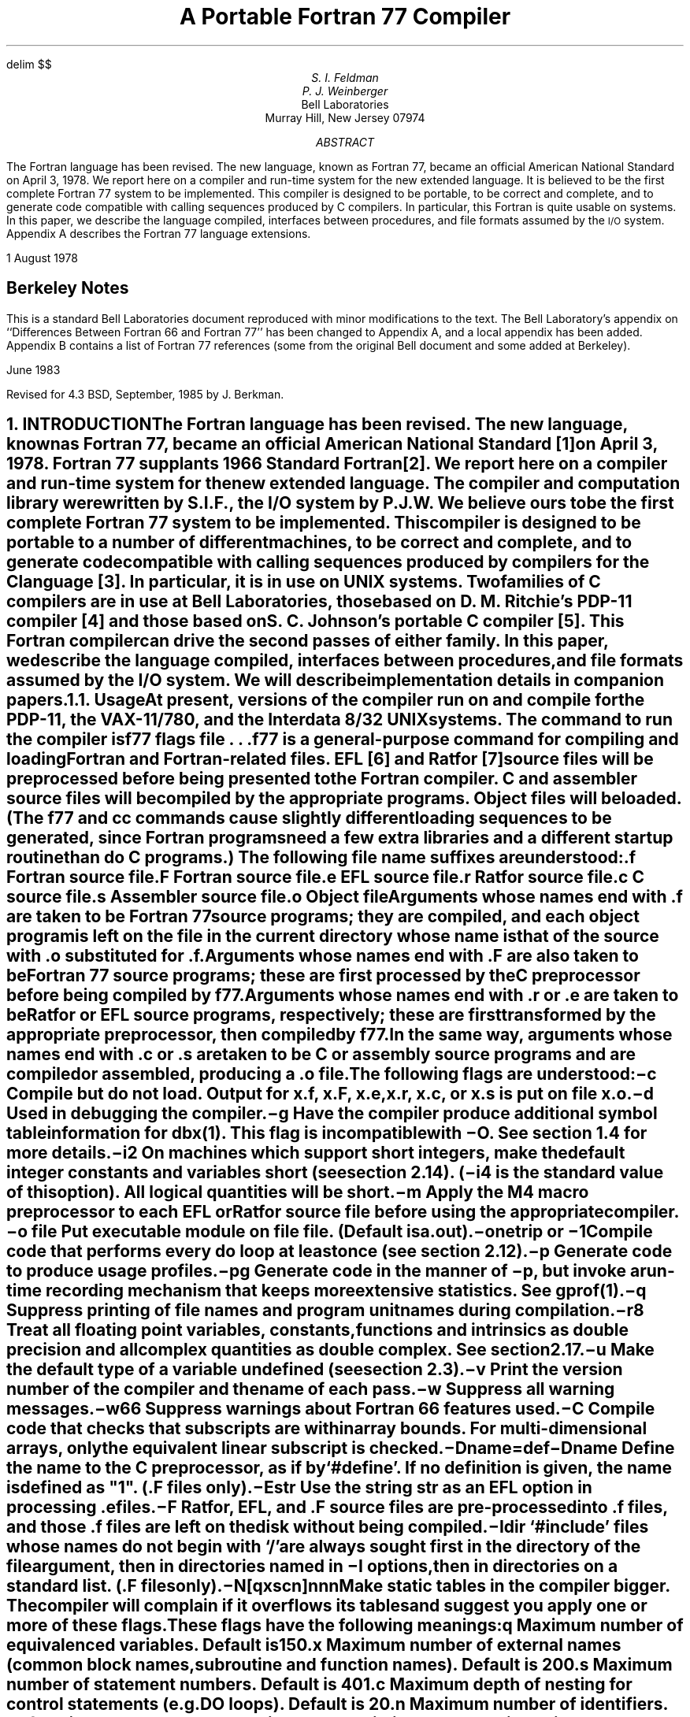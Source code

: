 .\" Copyright (c) 1980 Regents of the University of California.
.\" All rights reserved.  The Berkeley software License Agreement
.\" specifies the terms and conditions for redistribution.
.\"
.\"	@(#)f77.ms	5.3 (Berkeley) 4/15/86
.\"
.EH 'PS1:2-%''A Portable Fortran 77 Compiler'
.OH 'A Portable Fortran 77 Compiler''PS1:2-%'
.hw name-list
.de XX
.ne 3
.sp .3
.ti -0.8i
.ta 0.8i
\\$1	\c
..
.\"
.\"	Nh macro - same as NH but also saves heading for table of contents
.\"	Nh usage: Nh level string, e.g.:  .Nh 2 "Short Integers"
.de Nh
.NH \\$1
\\$2
.XS
.if '2'\\$1' .ti .25i
.if '3'\\$1' .ti .5i
\\*(SN \\$2
.XE
.IP
..
.EQ
delim $$
.EN
.ND ""
.\".RP
.TL
A Portable Fortran 77 Compiler
.AU
S. I. Feldman
.AU
P. J. Weinberger
.AI
Bell Laboratories
Murray Hill, New Jersey 07974
.AB
.LP
The Fortran language has been revised.
The new language, known as\p
Fortran 77,
became an official American National Standard on April 3, 1978.
We report here on a compiler and run-time system for the new extended language.
It is believed to be the first complete Fortran 77 system to be implemented.
This compiler is designed to be portable,
to be correct and complete,
and to generate code compatible with calling sequences produced by C compilers.
In particular, this Fortran is quite usable on
.UX
systems.
In this paper, we describe the language compiled,
interfaces between procedures,
and file formats assumed by the \s-1I/O\s0 system.
Appendix A describes the Fortran 77 language extensions.
.LP
1 August 1978
.SH
Berkeley Notes
.LP
This is a standard Bell Laboratories
document reproduced with minor modifications
to the text.
The Bell Laboratory's appendix
on ``Differences Between Fortran 66 and Fortran 77''
has been changed to Appendix A,
and a local appendix has been added.
Appendix B contains
a list of Fortran 77 references
(some from the original Bell document
and some added at Berkeley).
.LP
June 1983
.LP
Revised for 4.3 BSD, September, 1985 by J. Berkman.
.AE
.CS 9 10 19 0 0 8
.NH 0
INTRODUCTION
.XS
\*(SN Introduction
.XE
.LP
The Fortran language has been revised.
The new language, known as Fortran 77,
became an official American National Standard [1] on April 3, 1978.
Fortran 77 supplants 1966 Standard Fortran [2].
We report here on a compiler and run-time system for the new extended language.
The compiler and computation library were written by S.I.F., the \s-1I/O\s0 system by P.J.W.
We believe ours to be the first complete Fortran 77 system to be implemented.
This compiler is designed to be portable to a number of different machines,
to be correct and complete,
and to generate code compatible with calling sequences produced
by compilers for the C language [3].
In particular,
it is in use on
\s-1UNIX\s0
systems.
Two families of C compilers are in use at Bell Laboratories,
those based on D. M. Ritchie's \s-1PDP-11\s0 compiler [4]
and those based on S. C. Johnson's portable C compiler [5].
This Fortran compiler can drive the second passes of either family.
In this paper, we describe the language compiled,
interfaces between procedures,
and file formats assumed by the \s-1I/O\s0 system.
We will describe implementation details in companion papers.
.Nh 2 Usage
At present, versions of the compiler run on and compile
for the \s-1PDP-11\s0,
the \s-1VAX-11/780\s0,
and the Interdata 8/32
\s-1UNIX\s0
systems.
The command to run the compiler is
.DS
f\|77  \fIflags  file . . .\fR
.DE
.B f\|77
is a general-purpose command for compiling and loading Fortran and Fortran-related files.
\s-1EFL\s0 [6] and Ratfor [7] source files will be preprocessed before being presented to the Fortran compiler.
C and assembler source files will be compiled by the appropriate programs.
Object files will be loaded.
(The
.B f\|77
and
.B cc
commands cause slightly different loading sequences to be generated,
since Fortran programs need a few extra libraries and a different startup routine
than do C programs.)
The following file name suffixes are understood:
.DS 
 \f3.f\f1	Fortran source file
 \f3.F\f1	Fortran source file
 \f3.e\f1	\s-1EFL\s0 source file
 \f3.r\f1	Ratfor source file
 \f3.c\f1	C source file
 \f3.s\f1	Assembler source file
 \f3.o\f1	Object file
.DE
.IP
Arguments whose names end with \f3.f\f1 are taken to be
Fortran 77 source programs;
they are compiled, and
each object program is left on the file in the current directory
whose name is that of the source with \f3.o\f1 substituted
for \f3.f\f1.
.IP
Arguments whose names end with \f3.F\f1
are also taken to be Fortran 77 source programs; these are first
processed by the C preprocessor before being compiled by \fBf77\fP.
.IP
Arguments whose names end with \f3.r\f1 or \f3.e\f1
are taken to be Ratfor or \s-1EFL\s0
source programs, respectively; these are first transformed by the
appropriate preprocessor, then compiled by \fBf77\fP.
.IP
In the same way,
arguments whose names end 
with \f3.c\f1 or \f3.s\f1
are taken to be C or assembly source programs
and are compiled or assembled, producing a \f3.o\f1 file.
.IP
The following flags are understood:
.in +0.8i
.XX \(mi\f3c\f1
Compile but do not load.
Output for
.B x.f ,
.B x.F ,
.B x.e ,
.B x.r ,
.B x.c ,
or
.B x.s
is put on file
.B x.o .
.XX \(mi\f3d\f1
Used in debugging the compiler.
.XX \(mi\f3g\f1
Have the compiler produce additional
symbol table information for \fIdbx(1)\fR.
This flag is incompatible with \(mi\f3O\f1.
See section 1.4 for more details.
.XX \(mi\f3i2\f1
On machines which support short integers,
make the default integer constants and variables short
(see section 2.14).
(\fB\(mii4\fR is the standard value of this option).  
All logical quantities will be short.
.XX \(mi\f3m\f1
Apply the M4 macro preprocessor
to each \s-1EFL\s0 or Ratfor source file
before using the appropriate compiler.
.XX "\(mi\f3o\f1 \fIfile\fR"
Put executable module on file
.I file .
(Default is \fBa.out\fR).
.ne 6
.XX \(mi\f3onetrip\f1\ or\ \(mi\f31\f1
.br
Compile code that performs every
.B do
loop at least once
(see section 2.12).
.XX \(mi\f3p\f1
Generate code to produce usage profiles.
.XX \(mi\f3pg\f1
Generate code in the manner of \fB\(mip\fR, but invoke a run-time
recording mechanism that keeps more extensive statistics.
See
.I gprof (1).
.XX \(mi\f3q\f1
Suppress printing of file names and program unit names during compilation.
.XX \(mi\f3r8\f1
Treat all floating point variables,
constants, functions and intrinsics
as double precision and all complex
quantities as double complex.  See section 2.17.
.XX \(mi\f3u\f1
Make the default type of a variable
.B undefined
(see section 2.3).
.XX \(mi\f3v\f1
Print the version number of the compiler and the name of each pass.
.XX \(mi\f3w\f1
Suppress all warning messages.
.XX \(mi\f3w66\f1
Suppress warnings about Fortran 66 features used.
.XX \(mi\f3C\f1
Compile code that checks that subscripts are within array bounds.
For multi-dimensional arrays, only the equivalent linear subscript is
checked.
.XX \(mi\fBD\fP\fIname=def\fR
.XX \(mi\fBD\fP\fIname\fR
Define the
.I name
to the C preprocessor, as if by `#define'. If no definition is given, the name
is defined as "1". (\fB.F\fR files only).
.XX \(mi\f3E\f1\fIstr\fR
Use the string \fIstr\fR as an
\s-1EFL\s0 option in processing \f3.e\f1 files.
.XX \(mi\f3F\f1
Ratfor, \s-1EFL\s0, and \f3.F\f1 source files
are pre-processed into \f3.f\f1 files,
and those \f3.f\f1 files are left on the disk without being compiled.
.XX \(mi\fBI\fP\fIdir\fR
`#include' files whose names do not begin with `/' are always sought
first in the directory of the \fIfile\fR
argument, then in directories named in \fB\(miI\fR
options, then in directories on a standard list. (\fB.F\fR files only).
.XX \(mi\f3N\f1[\fBqxscn\fR]\fInnn\f1
.br
Make static tables in the compiler bigger. The compiler will complain
if it overflows its tables and suggest you apply one or more of these
flags. These flags have the following meanings:
.RS
.IP \fBq\fP
Maximum number of equivalenced variables. Default is 150.
.IP \fBx\fP
Maximum number of external names (common block names, subroutine and
function names). Default is 200.
.IP \fBs\fP
Maximum number of statement numbers. Default is 401.
.IP \fBc\fP
Maximum depth of nesting for control statements (e.g. DO loops). Default is
20.
.IP \fBn\fP
Maximum number of identifiers. Default is 1009.
.RE
.XX \(mi\f3O\f1
Invoke the object code optimizer.
Incompatible with \(mi\f3g\f1.
.XX \(mi\f3R\f1\fIstr\fR
Use the string \fIstr\fR as a Ratfor option
in processing \f3.r\f1 files.
.XX \(mi\f3U\f1
Do not convert upper case letters to lower case.
The default is to convert Fortran programs to lower case
except within character string constants.
.XX \(mi\f3S\f1
Generate assembler output for each source file, but do not assemble it.
Assembler output for a source file
.B x.f ,
.B x.F ,
.B x.e ,
.B x.r ,
or
.B x.c
is put on file
.B x.s .
.in -0.8i
.IP
Other flags,
all library names (arguments beginning \fB\(mil\fR),
and any names not ending with one of the understood suffixes are passed
to the loader.
.Nh 2 Documentation\ Conventions
In running text, we write Fortran keywords and other literal strings in boldface lower case.
Examples will be presented in lightface lower case.
Names representing a class of values will be printed in italics.
.Nh 2 Implementation\ Strategy
The compiler and library are written entirely in C.
The compiler  generates C compiler intermediate code.
Since there are C compilers running on a variety of machines,
relatively small changes will make this Fortran compiler generate code for any of them.
Furthermore, this approach guarantees that the resulting programs are compatible with C usage.
The runtime computational library is complete.
The runtime \s-1I/O\s0 library makes use of D. M. Ritchie's Standard C \s-1I/O\s0 package [8]
for transferring data.
With the few exceptions described below, only documented calls are used,
so it should be relatively easy to modify to run on other operating
systems.
.Nh 2 Debugging\ Aids
A memory image is sometimes
written to a file \fBcore\fP in the current directory
upon abnormal termination for errors caught by the \fBf77\fP libraries,
user calls to \fBabort\fP, and certain signals (see \fBsigvec\fP\|(2)
in the \fI\s-1UNIX\s0 Programmer's Manual\fP).
\fBCore\fP is normally created only if
the \fB\(mig\fP flag was specified to \fBf77\fP during loading.\(dg
.FS
\(dgSpecify \fB\(mig\fP when loading with \fBcc\fP or \fBf77\fP;
specify \fB\(milg\fP as a library
when using \fBld\fP directly.
.FE
The source-level debugger
.I dbx (1)
may be used with the executable and the
.B core
file to examine the image and
determine what went wrong.
.IP
In the event that it is necessary to override this default behavior,
the user may set the environment variable \fBf77_dump_flag\fP.
If \fBf77_dump_flag\fP is set to a value beginning
with \fBn\fP, a \fBcore\fP file is not produced regardless of whether
\fB\(mig\fP was specified at compile time,
and if the value begins with \fBy\fP,
dumps are produced even if \fB\(mig\fP was not specified.
.NH 1
LANGUAGE EXTENSIONS
.XS
\*(SN Language Extensions
.XE
.LP
Fortran 77 includes almost all of Fortran 66 as a subset.
We describe the differences briefly in Appendix A.
The most important additions are a character string data type,
file-oriented input/output statements, and random access \s-1I/O\s0.
Also, the language has been cleaned up considerably.
.LP
In addition to implementing the language specified in the new Standard,
our compiler implements a few extensions described in this section.
Most are useful additions to the language.
The remainder are extensions
to make it easier to communicate with C procedures
or to permit compilation of
old (1966 Standard) programs.
.Nh 2 Double\ Complex\ Data\ Type
The new type
.B "double complex"
is defined.
Each datum is represented by a pair of double precision real values.
The statements
.DS
z1 = ( 0.1d0, 0.2d0 )
z2 = dcmplx( dx, dy )
.DE
assign double complex values to \fBz1\fP and \fBz2\fP.
The double precision values which constitute the double complex
value may be isolated by using \fBdreal\fP or \fBdble\fP for the
real part and \fBimag\fP or \fBdimag\fP for the
imaginary part.
To compute the double complex conjugate of a double complex value,
use \fBconjg\fP or \fBdconjg\fP.
The other \fBdouble complex\fP intrinsic functions may be
accessed using their generic names or specific names.
The generic names are: \fBabs\fP, \fBsqrt\fP, \fBexp\fP,
\fBlog\fP, \fBsin\fP, and \fBcos\fP.
The specific names are the same as the generic names preceded by
either \fBcd\fP or \fBz\fP, e.g. you may code \fBsqrt\fP,
\fBzsqrt\fP or \fBcdsqrt\fP to compute the square root of a double
complex value.
.Nh 2 Internal\ Files
The Fortran 77 standard introduces ``internal files'' (memory arrays), but
restricts their use to formatted sequential \s-1I/O\s0 statements.
Our \s-1I/O\s0 system also permits internal files to be used
in formatted direct reads and writes and list directed sequential read and
writes.
.Nh 2 Implicit\ Undefined\ Statement
Fortran 66 has a fixed rule that the type of a variable that does not appear in a type statement
is
.B integer
if its first letter is
\fBi, j, k, l, m\fR or \fBn\fR,
and
.B real
otherwise.
Fortran 77 has an
.B implicit
statement for overriding this rule.
As an aid to good programming practice, we permit an additional type,
.B undefined.
The statement
.DS
implicit undefined(a-z)
.DE
turns off the automatic data typing mechanism,
and the compiler will issue a diagnostic for each variable that is used but does
not appear in a type statement.
Specifying the
.B \(miu
compiler flag is equivalent to beginning each procedure with this statement.
.Nh 2 Recursion
Procedures may call themselves,
directly or through a chain of other procedures.
Since Fortran variables are by default
.B static ,
it is often necessary to use the
.B automatic
storage extension to prevent unexpected results
from recursive functions.
.Nh 2 Automatic\ Storage
Two new keywords are recognized,
.B static
and
.B automatic.
These keywords may appear as ``types'' in type statements and in
.B implicit
statements.
Local variables are static by default;
there is only one instance of the variable.
For variables declared
.B automatic,
there is a separate instance of the variable for each
invocation of the procedure.
Automatic variables may not appear in
.B equivalence,
.B data,
or
.B save
statements.
Neither type of variable is guaranteed to retain its value between
calls to a subprogram (see the \fBsave\fP statement in Appendix A).
.Nh 2 Source\ Input\ Format
The Standard expects input to the compiler to be in 72-column format:
except in comment lines,
the first five characters are the statement number, the next is the continuation character,
and the next 66 are the body of the line.
(If there are fewer than 72 characters on a line, the compiler pads it with blanks;
characters after the seventy-second are ignored.)
.IP
In order to make it easier to type Fortran programs,
our compiler also accepts input in variable length lines.
An ampersand ``&'' in the first position of a line indicates a continuation
line; the remaining characters form the body of the line.
A tab character in one of the first six positions of a line signals the
end of the statement number and continuation part of the line;
the remaining characters form the body of the line.
A tab elsewhere on the line is treated as another kind of blank by the
compiler.
.IP
In the Standard, there are only 26 letters \(em Fortran is a one-case language.
Consistent with ordinary
\s-1UNIX\s0
system usage, our compiler expects lower case input.
By default, the compiler converts all upper case characters to lower case except those inside character constants.
However, if the
.B \(miU
compiler flag is specified, upper case letters are not transformed.
In this mode, it is possible to specify external names with upper case letters in them,
and to have distinct variables differing only in case.
If \(mi\f3U\f1 is specified, 
keywords will only be recognized in lower case.
.Nh 2 Include\ Statement
The statement
.DS
include \(fmstuff\|\(fm
.DE
is replaced by the contents of the file
.B stuff ;
.B include
statements may be nested to a reasonable depth, currently ten.
.Nh 2 Binary\ Initialization\ Constants
A variable may be initialized in a
.B data
statement
by a binary constant, denoted by a letter followed by a quoted string.
If the letter is \fBb\fR, the string is binary, and only zeroes and ones are permitted.
If the letter is \fBo\fR, the string is octal, with digits \fB0\(mi7\fR.
If the letter is \fBz\fR or \fBx\fR, the string is hexadecimal, with digits \fB0\(mi9\fR, \fBa\(mif\fR.
Thus, the statements
.DS
integer a(3)
data a / b\(fm1010\|\(fm, o\(fm12\|\(fm, z\(fma\|\(fm /
.DE
initialize all three elements of
.B a
to ten.
.Nh 2 Character\ Strings
For compatibility with C usage, the following backslash escapes are recognized:
.DS
\f3\en\f1	newline
\f3\et\f1	tab
\f3\eb\f1	backspace
\f3\ef\f1	form feed
\f3\e0\f1	null
\f3\e\(fm\f1	apostrophe (does not terminate a string)
\f3\e"\f1	quotation mark (does not terminate a string)
\f3\e\e\f1	\e
\f3\e\fP\fIx\fR	\fIx\fR,  where \fIx\fR is any other character
.DE
Fortran 77 only has one quoting character, the apostrophe.
Our compiler and \s-1I/O\s0 system recognize
both the apostrophe `` \(fm '' and the double-quote `` " ''.
If a string begins with one variety of quote mark, the other may be embedded within it
without using the repeated quote or backslash escapes.
.IP
Each character string constant appearing outside a
.B data
statement is followed by a
null character to ease communication with C routines.
.Nh 2 Hollerith
Fortran 77 does not have the old Hollerith ``\fIn\fP\|\fBh\fR''
notation,
though the new Standard recommends implementing the old Hollerith feature
in order to improve compatibility with old programs.
In our compiler, Hollerith data may be used in place of character string constants,
and may also be used to initialize non-character variables in
.B data
statements.
.Nh 2 Equivalence\ Statements
As a very special and peculiar case,
Fortran 66 permits an element of a multiply-dimensioned array to be represented by
a singly-subscripted reference in
.B equivalence
statements.
Fortran 77 does not permit this usage, since
subscript lower bounds may now be different from 1.
Our compiler permits single subscripts in
.B equivalence
statements,
under the interpretation that all missing subscripts are equal to 1.
A warning message is printed for each such incomplete subscript.
.Nh 2 One-Trip\ \s-1DO\s0\ Loops
The Fortran 77 Standard requires that the range of a
.B do
loop not be performed
if the initial value is already past the limit value,
as in
.DS
do 10 i = 2, 1
.DE
The 1966 Standard stated that the effect of such a statement was undefined,
but it was common practice that the range of a
.B do
loop would be performed
at least once.
In order to accommodate old programs, though they were in violation of the 1966 Standard,
the
.B \(mionetrip
or
.B \(mi1
compiler flags causes non-standard loops to be generated.
.Nh 2 Commas\ in\ Formatted\ Input
The \s-1I/O\s0 system attempts to be more lenient than the
Standard when it seems worthwhile.
When doing a formatted read of non-character variables,
commas may be used as value separators in the input record,
overriding the field lengths given in the format statement.
Thus,
the format
.DS
(i10, f20.10, i4)
.DE
will read the record
.DS
\(mi345,.05e\(mi3,12
.DE
correctly.
.Nh 2 Short\ Integers
On machines that support halfword integers,
the compiler accepts declarations of type
.B integer\(**2.
(Ordinary integers follow the Fortran rules about occupying the same
space as a real variable; they are assumed to be of C type
.B "long int" ;
halfword integers are of C type
.B "short int" .)
An expression involving only objects of type
.B integer\(**2
is of that type.
Generic functions return short or long integers depending on the actual types of their arguments.
If a procedure is compiled using the
.B \(mii2
flag, all small integer constants will be
of type
.B integer\(**2.
If the precision of an integer-valued intrinsic function is not determined by the generic function rules,
one will be chosen that returns the prevailing length
(\fBinteger\(**2\fR when the \fB\(mii2\fR command flag is in effect).
When the
.B \(mii2
option is in effect, all quantities of type
.B logical
will be short.
Note that these short integer and logical quantities do not obey the standard rules for storage association.
.Nh 2 Additional\ Intrinsic\ Functions
This compiler supports all of the
intrinsic functions specified in the Fortran 77 Standard.
In addition, there are built-in functions
for performing bitwise logical and boolean operations on
integer and logical values
(\fBor\fR, \fBand\fR, \fBxor\fR, \fBnot\fR, \fBlshift\fP, and \fBrshift\fP),
and intrinsic functions for \fBdouble complex\fP values (see section 2.1).
The \fBf77\fP library contains many other functions, such as accessing
the \s-1UNIX\s0 command arguments (\fBgetarg\fR and \fBiargc\fR)
and environment (\fBgetenv\fR).
See \fBintro\fP(3f) and \fBbit\fP(3f) in the \fI\s-1UNIX\s0
Programmer's Manual\fP
for more information.
.Nh 2 Namelist\ \s-1I/O\s0
Namelist \s-1I/O\s0 provides an easy way to input and output information without
formats.
Although not part of the standard, namelist \s-1I/O\s0 was part of many
Fortran 66 systems and is a common extension to Fortran 77 systems.
.IP
Variables and arrays to be used in namelist \s-1I/O\s0 are declared as part of
a namelist in a \fBnamelist\fP statement, e.g.:
.DS
	character str\(**12
	logical flags(20)
	complex c(2)
	real arr1(2,3), arr2(0:3,4)
	namelist /basic/  arr1, arr2, key, str, c /flglst/ key, flags
.DE
This defines two namelists: list \fBbasic\fP consists of variables
\fBkey\fP and \fBstr\fP and arrays \fBarr1\fP, \fBarr2\fP,
and \fBc\fP; list \fBflglst\fP consists of variable \fBkey\fP and
array \fBflags\fP.
A namelist can include variables and arrays of any type, and
a variable or array may be in several different namelists.
However dummy arguments and array elements may not be in a namelist.
A namelist name may be used in external sequential \fBread\fP, \fBwrite\fP
and \fBprint\fP statements wherever a format could be used.
.IP
In a namelist \fBread\fP, column one of each data record is ignored.
The data begins with an ampersand in column 2 followed by
the namelist name and a blank.
Then there is a sequence of value assignments separated by commas
and finally an ``&end''.
A simple example of input data corresponding to namelist \fBbasic\fP is:
.DS
\ &basic key=5, str=\(fmhi there\(fm &end
.DE
.EQ
delim off
.EN
For compatibility with other systems, dollar signs
may be used instead of the ampersands:
.DS
\ $basic key=5, str=\(fmhi there\(fm $end
.DE
.IP
.EQ
delim $$
.EN
A value assignment in the data record must be one of three forms.
The simplest is a variable name followed by an equal sign
followed by a data value which is assigned to that variable,
e.g. ``key=5''.
The second form consists of an array name followed by ``=''
followed by one or more values to be assigned to the array,
e.g.:
.DS
c=(1.1,\-2.9),(\-1.8e+10,14.0e\-3)
.DE
assigns values to c(1) and c(2) in the complex array c.
.IP
As in other \fBread\fP statements, values are assigned in the order of the
array in memory, i.e. column-major order for two dimensional arrays.
Multiple copies of a value may be represented by a repetition count
followed by an asterisk followed by the value; e.g. ``3*55.4'' is the
same as ``55.4, 55.4, 55.4''.
It is an error to specify more values than the array can hold;
if less are specified, only that number of elements of the array
are changed.
The third form of a value assignment is a subscripted variable
name followed by ``='' followed by a value or values,
e.g.: ``arr2(0,4)=15.2''.
Only integer constant subscripts may be used.
The correct number of subscripts must be used and the subscripts
must be legal.
This form is the same as the form with an array name except the
array is filled starting at the named element.
.IP
In all three forms, the variable or array name must be declared
in the namelist.  The form of the data values is the same as in
list directed input except that in namelist \s-1I/O\s0,
character strings in the data must be enclosed in apostrophes or
double quotes, and
repetition counts must be followed by data values.
.IP
One use of namelist input is to read in a list of options or flags.
For example:
.DS
	logical flags(14)
	namelist /pars/ flags, iters, xlow, xhigh, xinc
	data flags/14*.false./

10	read(5,pars,end=900)
	print pars
	call calc( xlow, xhigh, xinc, flags, iters )
	go to 10
900	continue
	end
.DE
could be run with the following data (each record begins with a space):
.DS
\ &pars iters=10, xlow=0.0, xhigh=1.0, xinc=0.1 &end
\ &pars xinc=0.2,
\ \ \ flags(2)=2*.true., flags(8)=.true. &end
\ &pars xlow=2.0, xhigh=8.0 &end
.DE
The program reads parameters for the run from the first data set
and computes using them.
Then it loops and each successive set of namelist input data
specifies only those data items which need to be changed.
Note the second data set sets the $2 sup nd$, $3 sup rd$,
and $8 sup th$ elements in the array \fBflags\fP to \fB.true.\fP.
.IP
When a namelist name is used in a \fBwrite\fP or \fBprint\fP statement,
all the values in the namelist are output together with their names.
For example the \fBprint\fP in the program above prints the following:
.DS
\ &pars  flags=  f,  f,  f,  f,  f,  f,  f,  f,  f,  f,  f,  f,  f,  f, iters=
\   10, xlow=  0., xhigh=   1.00000, xinc=  0.100000
\ &end
\ &pars  flags=  f,  t,  t,  f,  f,  f,  f,  t,  f,  f,  f,  f,  f,  f, iters=
\   10, xlow=  0., xhigh=   1.00000, xinc=  0.200000
\ &end
\ &pars  flags=  f,  t,  t,  f,  f,  f,  f,  t,  f,  f,  f,  f,  f,  f, iters=
\   10, xlow=   2.00000, xhigh=   8.00000, xinc=  0.200000
\ &end
.DE
.IP
Each line begins with a space so that namelist output can be used as input to 
a namelist \fBread\fP.
The default is to use ampersands in namelist \fBprint\fP and
\fBwrite\fP.
However, dollar signs will be used if the last preceding namelist \fBread\fP
data set used dollar signs.
The character to be used is stored as the first character of the common
block \fBnamelistkey\fP.
.Nh 2 Automatic\ Precision\ Increase
The \(mi\fBr8\fP flag allows a user to run a program with increased
precision without changing any of the program source,
i.e. it allows a user to take a program coded in
single precision and compile and execute it as if it had
been coded in double precision.
The option extends the precision of all single precision real
and complex constants, variables, external functions, and intrinsic functions.
For example, the source:
.DS
	implicit complex(c)
	real last
	intrinsic sin, csin
	data last/0.3/

	x = 0.1
	y = sqrt(x)+sqrt(last)
	c1 = (0.1,0.2)
	c2 = sqrt(c1)
	x = real(i)
	y = aimag(c1)
	call fun(sin,csin)
.DE
is compiled under this flag as if it had been written as:
.DS
	implicit double precision (a-b,d-h,o-z), double complex(c)
	double precision last
	intrinsic dsin, cdsin
	data last/0.3d0/

	x = 0.1d0
	y = sqrt(x)+sqrt(last)
	c1 = (0.1d0,0.2d0)
	c2 = sqrt(c1)
	x = dreal(i)
	y = dimag(c1)
	call fun(dsin,cdsin)
.DE
When the \(mi\fBr8\f flag is invoked,
the calls using the generic name \fBsqrt\fP will refer to a different
specific function since the types of the arguments have changed.
This option extends the precision of all single precision \fBreal\fP
and \fBcomplex\fP variables and functions,
including those declared \fBreal\(**4\fP and \fBcomplex\(**8\fP.
.IP
In order to successfully use this flag to increase precision,
the entire program including
all the subroutines and functions it calls must be recompiled.
Programs which use dynamic memory allocation or
use equivalence or common statements to associate variables of different types
may have to be changed by hand.
Similar caveats apply to the sizes of records
in unformatted \s-1I/O\s0.
.Nh 2 Characters\ and\ Integers
A character constant of integer length or less
may be assigned to an integer variable.
Individual bytes are packed into
the integer in the native byte order.
The character constant is padded with blanks
to the width of the integer during the assignment.
Use of this feature is deprecated;
it is intended only as a porting aid
for extended Fortran 66 programs.
Note that the intrinsic
.B ichar
function behaves as the standard requires,
converting only single bytes to integers.
.NH 1
VIOLATIONS OF THE STANDARD
.XS
\*(SN Violations of the Standard
.XE
.LP
We know only a few ways in which our Fortran system violates the new standard:
.Nh 2 Double\ Precision\ Alignment
The Fortran Standards (both 1966 and 1977)
permit
.B common
or
.B equivalence
statements to force a double precision quantity onto an odd word boundary,
as in the following example:
.DS I
real a(4)
double precision b,c
.sp .5
equivalence (a(1),b), (a(4),c)
.DE
Some machines (e.g., Honeywell 6000, \s-1IBM 360\s0) require that double precision quantities be on double word boundaries;
other machines (e.g., \s-1IBM 370\s0), run inefficiently if this alignment rule is not observed.
It is possible to tell which equivalenced and common variables suffer from a forced odd
alignment, but every double precision argument would have to be assumed on a bad boundary.
To load such a quantity on some machines,
it would be necessary to use separate operations to move the upper and lower halves
into the halves of an aligned temporary, then to load that double precision temporary; the reverse would be
needed to store a result.
We have chosen to require that all double precision real and complex quantities
fall on even word boundaries on machines with corresponding hardware requirements,
and to issue a diagnostic if the source code demands a violation of the rule.
.Nh 2 Dummy\ Procedure\ Arguments
If any argument of a procedure is of type character,
all dummy procedure arguments of that procedure must be declared
in an
.B external
statement.
This requirement arises as a subtle corollary of the way we represent character string arguments
and of the one-pass nature of the compiler.
A warning is printed if a dummy procedure is not declared
.B external.
Code is correct if there are no
.B character
arguments.
.Nh 2 T\ and\ TL\ Formats
The implementation of the
.B t
(absolute tab)
and
.B tl
(leftward tab)
format codes
is defective.
These codes allow rereading or rewriting part of the
record which has already been processed
(section 6.3.2 in Appendix A).
The implementation uses seeks,
so if the unit is not one which allows seeks,
such as a terminal,
the program is in error.
A benefit of the implementation chosen is
that there is no upper limit on the length of
a record,
nor is it necessary to predeclare any record
lengths except where specifically required
by Fortran or the operating system.
.Nh 2 Carriage\ Control
The Standard leaves as implementation dependent which logical unit(s)
are treated as ``printer'' files.
In this implementation there is no printer file and
thus by default, no carriage control is recognized on formatted output.
This can be changed using \fBform=\|\(fmprint\|\(fm\fP in the
\fBopen\fP statement
for a unit, or by using the \fBfpr\fP(1) filter for output; see [9].
.Nh 2 Assigned\ Goto
The optional
.I list
associated with an assigned
.B goto
statement is not checked against the actual assigned value during execution.
.NH 1
INTER-PROCEDURE INTERFACE
.XS
\*(SN Inter-Procedure Interface
.XE
.LP
To be able to write C procedures that call or are called by Fortran procedures,
it is necessary to know the conventions for procedure names,
data representation,
return values,
and argument lists that the compiled code obeys.
.Nh 2 Procedure\ Names
On
\s-1UNIX\s0
systems,
the name of a common block or a Fortran procedure
has an underscore appended to it by the compiler
to distinguish it from a C procedure or external variable
with the same user-assigned name.
Fortran built-in procedure names have embedded underscores to avoid clashes
with user-assigned subroutine names.
.Nh 2 Data\ Representations
The following is a table of
corresponding Fortran and C declarations:
.KS
.TS
center;
l l
l l.
.B
Fortran	C
.R
.sp .5
integer\(**2 x	short int x;
integer x	long int x;
logical x	long int x;
real x	float x;
double precision x	double x;
complex x	struct { float r, i; } x;
double complex x	struct { double dr, di; } x;
character\(**6 x	char x[6];
.TE
.KE
(By the rules of Fortran,
.B integer,
.B logical,
and
.B real
data occupy the same amount of memory.)
.Nh 2 Arrays
The first element of a C array always has subscript zero,
while Fortran arrays begin at 1 by default.
Fortran arrays are stored in column-major order in contiguous storage,
C arrays are stored in row-major order.
Many mathematical libraries have subroutines which transpose a two dimensional
matrix, e.g. \fBf01crf\fP in the \fB\s-1NAG\s0\fP library and
\fBvtran\fP in the \fB\s-1IMSL\s0\fP library.
These may be used to transpose a two-dimensional array stored in C in row-major
order to Fortran column-major order or vice-versa.
.Nh 2 Return\ Values
A function of type
.B integer,
.B logical,
.B real,
or
.B "double precision"
declared as a C function returns the corresponding type.
A
.B complex
or
.B "double complex"
function is equivalent to a C routine
with an additional
initial argument that points to the place where the return value is to be stored.
Thus,
.DS
complex function f( . . . )
.DE
is equivalent to
.DS
f_(temp, . . .)
struct { float r, i; } \(**temp;
 . . .
.DE
A character-valued function is equivalent to a C routine with
two extra initial arguments:  a data address and a length.
Thus,
.DS
character\(**15 function g( . . . )
.DE
is equivalent to
.DS
g_(result, length, . . .)
char result[ ];
long int length;
 . . .
.DE
and could be invoked in C by
.DS
char chars[15];
 . . .
g_(chars, 15L, . . . );
.DE
Subroutines are invoked as if they were \fBinteger\fR-valued functions
whose value specifies which alternate return to use.
Alternate return arguments (statement labels) are not passed to the function,
but are used to do an indexed branch in the calling procedure.
(If the subroutine has no entry points with alternate return arguments,
the returned value is undefined.)
The statement
.DS
call nret(\(**1, \(**2, \(**3)
.DE
is treated exactly as if it were the computed
.B goto
.DS
goto (1, 2, 3),  nret( )
.DE
.Nh 2 Argument\ Lists
All Fortran arguments are passed by address.
In addition,
for every argument that is of type character or
that is a dummy procedure,
an argument giving the length of the value is passed.
(The string lengths are
.B "long int"
quantities passed by value.)
The order of arguments is then:
.DS
Extra arguments for complex and character functions
Address for each datum or function
A \fBlong int\fR for each character or procedure argument
.DE
Thus, the call in
.DS
external f
character\(**7 s
integer b(3)
 . . .
call sam(f, b(2), s)
.DE
is equivalent to that in
.DS
int f();
char s[7];
long int b[3];
 . . .
sam_(f, &b[1], s, 0L, 7L);
.DE
.Nh 2 System\ Interface
To run a Fortran program, the system invokes a small C program which
first initializes signal handling, then calls \fBf_init\fP to initialize
the Fortran \s-1I/O\s0 library, then calls your Fortran main program,
and then calls \fBf_exit\fP to close any Fortran files opened.
.IP
\fBf_init\fP initializes Fortran units 0, 5, and 6 to standard error,
standard input, and standard output respectively.
It also calls \fBsetlinebuf\fP to initiate line buffering 
of standard error.
If you are using Fortran subroutines which may do \s-1I/O\s0
and you have a C main program,
call \fBf_init\fP before calling the Fortran subroutines.
Otherwise, Fortran units 0, 5, and 6 will be connected to files
\fBfort.0\fP, \fBfort.5\fP, and \fBfort.6\fP,
and error messages from the \fBf77\fP libraries will be written
to \fBfort.0\fP instead of to standard error.
If your C program terminates by calling the C function \fBexit\fP,
all files are automatically closed.
If there are Fortran scratch files to be deleted, first call \fBf_exit\fP.
\fBF_init\fP and \fBf_exit\fP do not have any arguments.
.IP
The \fB\(mid\fP flag will show what libraries are used in loading Fortran
programs.
.NH 1
FILE FORMATS
.XS
\*(SN File Formats
.XE
.Nh 2 Structure\ of\ Fortran\ Files
Fortran requires four kinds of external files:
sequential formatted and unformatted,
and direct formatted and unformatted.
On
\s-1UNIX\s0
systems,
these are all implemented as ordinary files
which are assumed to have the proper
internal structure.
.IP
Fortran \s-1I/O\s0 is based on \f2records\f1.
When a direct file is opened in a Fortran program,
the record length of the records must be given,
and this is used by the Fortran \s-1I/O\s0 system to
make the file look as if it is made up of records
of the given length.
In the special case that the record length is given
as 1,
the files are not considered to be divided into records,
but are treated as byte-addressable byte strings;
that is,
as ordinary
\s-1UNIX\s0
file system files.
(A read or write request on such a file keeps consuming bytes until
satisfied, rather than being restricted to a single record.)
.IP
The peculiar requirements on sequential unformatted files
make it unlikely that they will ever be read or written by any means except Fortran \s-1I/O\s0 statements.
Each record is preceded and followed by
an integer containing the record's length in bytes.
.IP
The Fortran \s-1I/O\s0 system breaks sequential formatted files
into records while reading by using each newline
as a record separator.
The result of reading off the end of a record is undefined according to the Standard.
The \s-1I/O\s0 system is permissive and
treats the record as being extended by blanks.
On output,
the \s-1I/O\s0 system will write a newline at the end of each
record.
It is also possible for programs to write newlines
for themselves.
This is an error,
but the only effect will be that the single record
the user thought he wrote will be treated as
more than one record when being read or
backspaced over.
.Nh 2 Portability\ Considerations
The Fortran \s-1I/O\s0 system uses only the facilities of the
standard C \s-1I/O\s0 library,
a widely available and fairly portable package,
with the following two nonstandard features:
the \s-1I/O\s0 system needs to know whether a file
can be used for direct \s-1I/O\s0,
and whether or not it is possible to backspace.
Both of these facilities are implemented
using the
.B fseek
routine,
so there is a routine
.B canseek
which determines if
.B fseek
will have the desired effect.
Also, the
.B inquire
statement provides the user
with the ability to find out if two files are the
same,
and to get the name of an already opened file
in a form which would enable the program to reopen
it.
Therefore there are two routines which
depend on facilities of the operating system
to provide these two services.
In any case,
the \s-1I/O\s0 system
runs on the \s-1PDP-11\s0, \s-1VAX-11/780\s0, and Interdata 8/32
\s-1UNIX\s0
systems.
.Nh 2 Logical\ Units\ and\ Files
Fortran logical unit numbers may be any integer between 0 and 99.
The number of simultaneously open files is currently limited to 48.
.IP
Units 5, 6, and 0 are connected before the program begins to
standard input, standard output, and standard error respectively.
.IP
If an unit is opened explicitly by an \fBopen\fP statement with
a \fBfile=\fP keyword, then the file name is the name from
the \fBopen\fP statement.
Otherwise, the default file name corresponding to unit \fIn\fP is
\fBfort.\fP\fIn\fP.
If there is an environment variable whose name is the same as
the tail of the file name after periods are deleted,
then the contents of that environment variable
are used as the name of the file.
See [9] for details.
.IP
The default connection for all units is for sequential formatted \s-1I/O\s0.
The Standard does not specify where a file which has been explicitly
\fBopen\fRed
for sequential \s-1I/O\s0 is initially positioned.
The \s-1I/O\s0 system will position the file at the beginning.
Therefore a
.B write
will destroy any data already in the file, but a
.B read
will work reasonably.
To position a file to its end,
use a \fBread\fP loop, or the system dependent function \fBfseek\fP.
The preconnected units
0, 5, and 6 are positioned as they come
from the program's parent process.
.bp
.SH
APPENDIX A:  Differences Between Fortran 66 and Fortran 77
.XS
Appendix A.  Differences Between Fortran 66 and Fortran 77
.XE
.LP
The following is a very brief description of the differences
between the 1966 [2] and the 1977 [1] Standard languages.
We assume that the reader is familiar with Fortran 66.
We do not pretend to be complete, precise,
or unbiased,
but plan to describe what we feel are the most important aspects of the new language.
The best current information on the 1977 Standard is in publications of the
\s-1X3J3\s0 Subcommittee of the
American National Standards Institute, and
the \s-1ANSI\s0 X3.9-1978 document, the official description of the language.
The Standard is written in English rather than a meta-language,
but it is forbidding and legalistic.
A number of tutorials and textbooks
are available
(see Appendix B).
.NH 0
Features Deleted from Fortran 66
.XS
\*(SN Features Deleted from Fortran 66
.XE
.Nh 2 Hollerith
All notions of ``Hollerith''
(\fIn\fP\|\fBh\fR)
as data
have been officially removed, although our compiler, like almost all in the foreseeable future,
will continue to support this archaism.
.Nh 2 Extended\ Range\ of\ DO
.IP
In Fortran 66, under a set of very restrictive and rarely-understood conditions, it is permissible
to jump out of the range of a
.B do
loop, then jump back into it.
Extended range has been removed in the Fortran 77 language.
The restrictions are so special, and the implementation of extended range is so unreliable in many compilers,
that this change really counts as no loss.
.NH 1
Program Form
.XS
\*(SN Program Form
.XE
.Nh 2 Blank\ Lines
Completely blank lines are now legal comment lines.
.Nh 2 Program\ and\ Block\ Data\ Statements
A main program may now begin with a statement that gives that program an external name:
.DS
program work
.DE
Block data procedures may also have names.
.DS
block data stuff
.DE
There is now a rule that only
.I one
unnamed
block data procedure may appear in a program.
(This rule is not enforced by our system.)
The Standard does not specify the effect of the program and block data names,
but they are clearly intended to aid conventional loaders.
.Nh 2 ENTRY\ Statement
Multiple entry points are now legal.
Subroutine and function subprograms may have additional entry points,
declared by an
.B entry
statement with an optional argument list.
.DS
entry extra(a, b, c)
.DE
Execution begins at the first statement following the
.B entry
line.
All variable declarations must precede all executable statements in the procedure.
If the procedure begins with a
.B subroutine
statement,
all entry points are subroutine names.
If it begins with a
.B function
statement, each entry is a function entry point,
with type determined by the type declared for the entry name.
If any entry is a character-valued function,
then all entries must be.
In a function, an entry name of the same type as that where control entered
must be assigned a value.
Arguments do not retain their values between calls.
(The ancient trick of calling one entry point with a large number of arguments
to cause the procedure to ``remember'' the locations of those arguments,
then invoking an entry with just a few arguments for later calculation,
is still illegal.
Furthermore, the trick doesn't work in our implementation,
since arguments are not kept in static storage.)
.Nh 2 \s-1DO\s0\ Loops
.B do
variables and range parameters may now be of integer, real, or double precision types.
(The use of floating point
.B do
variables is very dangerous
because of the possibility of unexpected roundoff,
and we strongly recommend against their use.)
The action of the
.B do
statement is now defined for all values of the
.B do
parameters.
The statement
.DS
do 10 i = l, u, d
.DE
performs
$ max (0^,^ left floor ( u - l + d ) / d^ right floor )$
iterations.
The
.B do
variable has a predictable value when exiting a loop:
the value at the time a
.B goto
or
.B return
terminates the loop;
otherwise
the value that failed the limit test.
.Nh 2 Alternate\ Returns
In a
.B subroutine
or subroutine
.B entry
statement,
some of the arguments may be noted by an asterisk, as in
.DS
subroutine s(a, \(**, b, \(**)
.DE
The meaning of the ``alternate returns'' is described
in section 5.2 of Appendix A.
.NH 1
Declarations
.XS
\*(SN Declarations
.XE
.Nh 2 CHARACTER\ Data\ Type
One of the biggest improvements to the language is the addition of a character-string data type.
Local and
common character variables must have a length denoted by a constant expression:
.DS
character\(**17 a, b(3,4)
character\(**(6+3) c
.DE
If the length is omitted entirely, it is assumed equal to 1.
A character string argument may have a constant length,
or the length may be declared to be the same as that of the corresponding actual argument at run time
by a statement like
.DS
character\(**(\(**) a
.DE
(There is an intrinsic function
.B len
that returns the actual length of a character string.)
Character arrays and common blocks containing character variables must be packed:
in an array of character variables, the first character of one element must follow the last character of
the preceding element, without holes.
.Nh 2 IMPLICIT\ Statement
The traditional implied declaration rules still hold:
a variable whose name begins with
\fBi, j, k, l, m,\fR or \fBn\fR is of type
\f3integer\f1;
other variables are of type
.B real,
unless otherwise declared.
This general rule may be overridden with an
.B implicit
statement:
.DS
implicit real(a-c,g), complex(w-z), character\(**(17) (s)
.DE
declares that variables whose name begins with an
\fBa ,b, c,\fR
or
\fBg\fR
are
.B real,
those beginning with
\fBw, x, y,\fR
or
\fBz\fR
are assumed
.B complex,
and so on.
It is still poor practice to depend on implicit typing, but this statement is an industry standard.
.Nh 2 PARAMETER\ Statement
It is now possible to give a constant a symbolic name, as in
.DS
character str\(**(\(**)
parameter (x=17, y=x/3, pi=3.14159d0, str=\(fmhello\(fm)
.DE
The type of each parameter name is governed
by the same implicit and explicit rules as for a variable.
Symbolic names for \fBcharacter\fP constants may be declared with
an implied length ``(\(**)''.
The right side of each equal sign must be a constant expression
(an expression made up of constants, operators, and already defined parameters).
.Nh 2 Array\ Declarations
Arrays may now have as many as seven dimensions.
(Only three were permitted in 1966.)
The lower bound of each dimension may be declared
to be other than 1 by
using a colon.
Furthermore, an adjustable array bound may be an integer expression involving constants,
arguments, and variables in
.B common.
.DS
real a(\(mi5:3, 7, m:n), b(n+1:2\(**n)
.DE
The upper bound on the last dimension of an array argument may be denoted by an asterisk
to indicate that the upper bound is not specified:
.DS
integer a(5, \(**),  b(\(**), c(0:1, \(mi2:\(**)
.DE
.Nh 2 SAVE\ Statement
A little known rule of Fortran 66 is that variables in a procedure do
not necessarily retain their values between invocations of that procedure.
This rule permits overlay and stack implementations for the affected variables.
In Fortran 77, three types of variables automatically keep there values:
variables in blank common,
variables defined in \fBdata\fP statements and never changed, and 
variables in named common blocks which have not become undefined.
At any instant in the execution of a program,
if a named common block is declared neither in the currently executing procedure
nor in any of the procedures in the chain of callers,
all of the variables in that common block become undefined.
Fortran 77 permits one to specify that certain variables and common blocks are
to retain their values between invocations.
The declaration
.DS
save a, /b/, c
.DE
leaves the values of the variables
.B a
and
.B c
and all of the contents of common block
.B b
unaffected by an exit from the procedure.
The simple declaration
.DS
save
.DE
has this effect on all variables and common blocks in the procedure.
A common block must be \fBsave\fRd in every procedure in which it is declared
if the desired effect is to occur.
.Nh 2 INTRINSIC\ Statement
All of the functions specified in the Standard are in a single category,
``intrinsic functions'', rather than being divided into ``intrinsic'' and ``basic external'' functions.
If an intrinsic function is to be passed to another procedure, it must be declared
.B intrinsic.
Declaring it
.B external
(as in Fortran 66) causes a function other than the built-in one to be passed.
.NH 1
Expressions
.XS
\*(SN Expressions
.XE
.Nh 2 Character\ Constants
Character string constants are marked by strings surrounded by apostrophes.
If an apostrophe is to be included in a constant, it is repeated:
.DS
 \(fmabc\(fm
 \(fmain\(fm\(fmt\(fm
.DE
Although null (zero-length) character strings are not allowed in the
standard Fortran, they may be used with \fBf77\fP.
Our compiler has two different quotation marks, `` \(fm '' and `` " ''.
(See section 2.9 in the main text.)
.Nh 2 Concatenation
One new operator has been added,
character string concatenation, marked by a double slash
``//''.
The result of a concatenation
is the string containing the characters
of the left operand followed by the characters of
the right operand.
The character expressions
.DS
 \(fmab\(fm // \(fmcd\(fm
 \(fmabcd\(fm
.DE
are equal.
.IP
Dummy arguments of type character may be declared with implied
lengths:
.DS
subroutine s ( a, b )
character a\(**(\(**), b\(**(\(**)
.DE
Such dummy arguments may be used in concatenations in assign statements:
.DS
s = a // b
.DE
but not in other contexts.  For example:
.DS
if( a // b .eq. \(fmabc\(fm ) key = 1
call sub( a // b )
.DE
are legal statements if ``a'' and ``b'' are dummy arguments
declared with explicit lengths, or if they are not arguments.
These are illegal if they are declared with implied lengths.
.Nh 2 Character\ String\ Assignment
The left and right sides of a character assignment may not share storage.
(The assumed implementation of character assignment is to copy characters from the right to the left side.)
If the left side is longer than the right, it is padded with blanks.
If the left side is shorter than the right, trailing characters are discarded.
Since the two sides of a character assignment must be disjoint, the
following are illegal:
.DS
str = \(fm\ \(fm // str
str = str(2:)
.DE
These are not flagged as errors during compilation or execution,
however the result is undefined.
.Nh 2 Substrings
It is possible to extract a substring of a character variable or character
array element, using the colon notation:
.DS
a(i,\|j) (m:n)
.DE
is the string of $(n-m+1)$ characters beginning at the
$m sup th$ character of the character array element $a sub ij$.
Results are undefined unless $m<=n$.
Substrings may be used on the left sides of assignments and as procedure actual arguments.
.Nh 2 Exponentiation
It is now permissible to raise real quantities to complex powers,
or complex quantities to real or complex powers.
(The principal part of the logarithm is used.)
Also, multiple exponentiation is now defined:
.DS
a\(**\(**b\(**\(**c is equivalent to a \(**\(** (b\(**\(**c)
.DE
.Nh 2 Relaxation\ of\ Restrictions
Mixed mode expressions are now permitted.
(For instance,
it is permissible to combine integer and complex quantities in an expression.)
.IP
Constant expressions are permitted where a constant is allowed,
except in
.B data
statements
and
.B format
statements.
(A constant expression is made up of explicit constants and
\fBparameter\fRs
and the Fortran operators,
except for exponentiation to a floating-point power.)
An adjustable dimension may now be an integer expression involving constants,
arguments, and variables in
.B common.
.IP
Subscripts may now be general integer expressions;
the old
$c v +- c'$
rules have been removed.
.B do
loop bounds may be general integer, real, or double precision expressions.
Computed
.B goto
expressions and \s-1I/O\s0 unit numbers may be general integer expressions.
.NH 1
Executable Statements
.XS
\*(SN Executable Statements
.XE
.Nh 2 IF-THEN-ELSE
At last, the
if-then-else
branching structure has been added to Fortran.
It is called a ``Block If\|''.
A Block If begins with a statement of the form
.DS
if ( . . . ) then
.DE
and ends with an
.DS
end if
.DE
statement.
Two other new statements may appear in a Block If.
There may be several
.DS
else if (. . .) then
.DE
statements,
followed by at most one
.DS
else
.DE
statement.
If the logical expression in the Block If statement is true,
the statements following it up to the next
.B "else if",
.B else,
or
.B "end if"
are executed.
Otherwise, the next
.B "else if"
statement in the group is executed.
If none of the
.B "else if"
conditions are true, control passes to the statements following the
.B else
statement, if any.
(The
.B else
block must follow all
.B "else if"
blocks in a Block If.
Of course, there may be Block Ifs embedded inside of other Block If structures.)
A case construct may be rendered:
.DS
if (s .eq. \(fmab\(fm) then
 . . .
else if (s .eq. \(fmcd\(fm) then
 . . .
else
 . . .
end if
.DE
.Nh 2 Alternate\ Returns
Some of the arguments of a subroutine call may be statement labels preceded by an asterisk, as in:
.DS
call joe(j, \(**10, m, \(**2)
.DE
A
.B return
statement may have an integer expression, such as:
.DS
return k
.DE
If the entry point has
$n$
alternate return (asterisk) arguments
and if $1<=k<=n$, the return is followed by a branch to the corresponding statement label;
otherwise the usual return to the statement following the
.B call
is executed.
.NH 1
Input/Output
.XS
\*(SN Input/Output
.XE
.Nh 2 Format\ Variables
A format may be the value of a character expression (constant or otherwise),
or be stored in a character array, as in:
.DS
write(6, \(fm(i5)\(fm) x
.DE
.Nh 2 END=,\ ERR=,\ and\ IOSTAT=\ Clauses
A
.B read
or
.B write
statement may contain
.B end=,
.B err=,
and
.B iostat=
clauses, as in:
.DS
write(6, 101, err=20, iostat=a(4))
read(5, 101, err=20, end=30, iostat=x)
.DE
Here 5 and 6 are the
.I units
on which the \s-1I/O\s0 is done,
101 is the statement number of the associated format,
20 and 30 are statement numbers,
and
.B a
and
.B x
are integer variables.
If an error occurs during \s-1I/O\s0,
control returns to the program at statement 20.
If the end of the file is reached,
control returns to the program at statement 30.
In any case, the variable referred to in
the
.B iostat=
clause is given a value when
the \s-1I/O\s0 statement finishes.
(Yes, the value is assigned to the name on the right side of the equal sign.)
This value is zero if all went well,
negative for end of file,
and some positive value for errors.
.Nh 2 Formatted\ \s-1I/O\s0
.NH 3
Character Constants
.IP
Character constants in formats are copied literally to the output.
.IP
A format may be specified as a character constant within the
.B read
or
.B write
statement.
.DS
write(6,\|\(fm(i2,\|\(fm\|\(fm isn\|\(fm\|\(fm\|\(fm\|\(fm\|t \|\(fm\|\(fm,i1)\|\(fm) 7, 4
.DE
produces
.DS
 7 isn\|\(fm\|t 4
.DE
In the example above, the format is the character constant
.DS
(i2,\|\(fm isn\|\(fm\|\(fmt \|\(fm,i1)
.DE
and the embedded character constant
.DS
 isn\|\(fmt
.DE
is copied into the output.
.IP
The example could have been written more legibly by taking advantage
of the two types of quote marks.
.DS
write(6,\|\(fm(i2," isn\|\(fm\|\|\(fm\|t ",i1)\|\(fm) 7, 4
.DE
However, the double quote is not standard Fortran 77.
.IP
The standard does not allow reading into character constants or
Hollerith fields.
In order to facilitate running older programs, the Fortran \s-1I/O\s0 library
allows reading into Hollerith fields; however this is a practice to be
avoided.
.NH 3
Positional Editing Codes
.IP
.B t,
.B tl,
.B tr,
and
.B x
codes
control where the
next character is in the record.
\fBtr\fIn\fR
or
\fIn\fBx\fR
specifies that the next character is
$n$ to the right of the current position.
\fBtl\fIn\fR
specifies that the next character is
$n$ to the left of the current position,
allowing parts of the record to be reconsidered.
\fBt\fIn\fR
says that the next character is to be character
number $n$ in the record.
(See section 3.3 in the main text.)
.NH 3
Colon
.IP
A colon in the format terminates the \s-1I/O\s0 operation
if there are no more data items in the \s-1I/O\s0 list,
otherwise it has no effect.
In the fragment
.DS
x=\(fm("hello", :, " there", i4)\(fm
write(6, x) 12
write(6, x)
.DE
the first
.B write
statement prints
.DS
hello there 12
.DE
while the second only prints
.DS
hello
.DE
.NH 3
Optional Plus Signs
.IP
According to the Standard,
each implementation has the option of putting
plus signs in front of non-negative
numeric output.
The
.B sp
format code may be used to make the optional plus
signs actually appear for all subsequent items
while the format is active.
The
.B ss
format code guarantees that the \s-1I/O\s0 system will not
insert the optional plus signs,
and the
.B s
format code restores the default behavior of
the \s-1I/O\s0 system.
(Since we never put out optional plus signs,
.B ss
and
.B s
codes have the same effect in our implementation.)
.NH 3
Blanks on Input
.IP
Blanks in numeric input fields,
other than leading blanks,
will be ignored following a
.B bn
code in a format
statement,
and will be treated as zeros following a
.B bz
code in a format statement.
The default for a unit may be changed by using
the
.B open
statement.
(Blanks are ignored by default.)
.NH 3
Unrepresentable Values
.IP
The Standard requires that if a numeric item
cannot be represented in the form required by a format code,
the output field must be filled with asterisks.
(We think this should have been an option.)
.NH 3
Iw.m
.IP
There is a new integer output code,
\fBi\fIw.m.\fR
It is the same as
\fBi\fIw\fR,
except that there will be at least $m$
digits in the output field,
including,
if necessary,
leading zeros.
The case \fBi\fR$w.0$ is special,
in that if the value being printed is 0,
the output field is
entirely blank.
\fBi\fIw\fB.1\fR
is the same as
\fBi\fIw\fR.
.NH 3
Floating Point
.IP
On input, exponents may start with the letter
\fBE, D, e, \fRor \fBd.\fR
All have the same meaning.
On output we always use \fBe\fR or \fBd\fR.
The
.B e
and
.B d
format codes also have identical meanings.
A leading zero before the decimal point in
.B e
output
without a scale factor is optional with the
implementation.
There is a
\fBg\fIw.d\fR
format code which is the same as
\fBe\fIw.d\fR
and
\fBf\fIw.d\fR
on input,
but which chooses
.B f
or
.B e
formats for output depending
on the size of the number and of $d$.
.NH 3
``A'' Format Code
.IP
The
.B a
code is used for character data.
\fBa\fIw\fR
uses a field width of $w$,
while a plain
.B a
uses the length of the internal character item.
.Nh 2 Standard\ Units
There are default formatted input and output units.
The statement
.DS
read 10, a, b
.DE
reads from the standard unit using format statement 10.
The default unit may be explicitly specified by an asterisk, as in
.DS
read(\(**, 10) a, b
.DE
Similarly, the standard output unit is specified by a
.B print
statement or an asterisk unit:
.DS
print 10
write(\(**, 10)
.DE
.Nh 2 List-Directed\ \s-1I/O\s0
List-directed \s-1I/O\s0 is a
kind of free form input for sequential \s-1I/O\s0.
It is invoked by using an asterisk as the
format identifier, as in
.DS
read(6, \(**) a,b,c
.DE
.IP
On input,
values are separated by strings of blanks
and possibly a comma.
On \s-1UNIX\s0, tabs may be used
interchangeably with blanks as separators.
Values,
except for character strings,
cannot contain blanks.
End of record counts as a blank,
except in character strings,
where it is ignored.
Complex constants are given as two real constants
separated by a comma and enclosed in parentheses.
A null input field,
such as between two consecutive commas,
means the corresponding variable in the
\s-1I/O\s0 list is not changed.
Values may be preceded by repetition counts,
as in
.DS
4\(**(3.,2.)  2\(**, 4\(**\|\(fm\|hello\|\(fm
.DE
which stands for 4 complex constants, 2 null values,
and 4 string constants.
.IP
The Fortran standard requires data being read into \fBcharacter\fP variables
by a list-directed read to be enclosed in quotes.
In our system, the quotes are optional for strings which do not start with
a digit or quote and do not contain separators.
.IP
For output, suitable formats are chosen for
each item.
The values of character strings are printed;
they are not enclosed in quotes.
According to the standard,
they could not be read back
using list-directed input.
However much of this data could be read back in with list-directed
\s-1I/O\s0 on our system.
.Nh 2 Direct\ \s-1I/O\s0
A file connected for direct access consists of
a set of equal-sized records each of which is
uniquely identified by a positive integer.
The records may be written or read in any order,
using direct access \s-1I/O\s0 statements.
.IP
Direct access
.B read
and
.B write
statements
have an extra argument,
.B rec=,
which gives the record number to be read or written.
.DS
read(2, rec=13, err=20) (a(i), i=1, 203)
.DE
reads the thirteenth record into the array
.B a.
.IP
The size of the records must be given by an
.B open
statement
(see below).
Direct access files may be connected for either formatted
or unformatted \s-1I/O\s0.
.Nh 2 Internal\ Files
Internal files are character string objects,
such as variables or substrings,
or arrays of type character.
In the former cases there is only a single record
in the file;
in the latter case each array element is a record.
The Standard includes only sequential
formatted \s-1I/O\s0 on internal files.
(\s-1I/O\s0 is not a very precise term to use here,
but internal files are dealt with using
.B read
and
.B write.)
Internal files are used by giving the name of the
character object in place of the unit number, as in
.DS
character\(**80 x
read(5,\(fm(a)\(fm) x
read(x,\(fm(i3,i4)\(fm) n1,n2
.DE
which reads a character string into
.B x
and then reads
two integers from the front of it.
A sequential
.B read
or
.B write
always starts at the beginning
of an internal file.
.IP
We also support two extensions of the standard.  The first is
direct \s-1I/O\s0 on internal files.
This is like direct \s-1I/O\s0 on external files,
except that the number of records in the file cannot be
changed.
In this case a record is a single element of an array of character strings.
The second extension is list-directed \s-1I/O\s0 on internal files.
.Nh 2 OPEN,\ CLOSE,\ and\ INQUIRE\ Statements
These statements are used to connect and disconnect
units and files,
and to gather information about units and files.
.NH 3
OPEN
.IP
The
.B open
statement is used to connect a file with a
unit,
or to alter some properties of the connection.
The following is a minimal example.
.DS
open(1, file=\(fmfort.junk\(fm)
.DE
.B open
takes a variety of arguments with meanings described below.
.EQ
delim off
.EN
.	\" macros here
.de HP
.RT
.if !\\(IP .nr IP +1
.sp \\n(PDu
.ne 3v
.in +\\n(PIu
.ti -\\n(PIu
\fB\\$1\fR\ \c
..
.de P1
.KS
.nf
.in +.3i
.ta .3i .6i .9i 1.2i 1.5i 1.8i
.sp
..
.de P2
.fi
.in -.3i
.sp
.KE
..
.de TH
.RT
.sp \\n(PDu
.ne 3v
\fB\\$1\\$2\\$3\\$4\\$5\\$6\fR\ \c
..
.	\" end of macros
.RS
.HP unit=
an integer between 0 and 99 inclusive which is the unit to
which the file is to be connected (see section 5.3 in the text).
If this parameter is the first one in the
.B open
statement,
the
.B unit=
can be omitted.
.HP iostat=
is the same as in
.B read
or
.B write.
.HP err=
is the same as in
.B read
or
.B write.
.HP file=
a character expression,
which when stripped of trailing blanks,
is the name of the file to be connected to the unit.
The file name should not be given if the
.B status=\(fmscratch\(fm.
.HP status=
one of
.B \(fmold\(fm,
.B \(fmnew\(fm,
.B \(fmscratch\(fm,
or
.B \(fmunknown\(fm.
If this parameter is not given,\p
.B \(fmunknown\(fm
is assumed.
The meaning of
.B \(fmunknown\(fm
is processor dependent;
our system will create the file if it doesn't exist.
If
.B \(fmscratch\(fm
is given,
a temporary file will be created.
Temporary files are destroyed at the end of execution.
If
.B \(fmnew\(fm
is given, the file must not exist.
It will be created for both reading and writing.
If
.B \(fmold\(fm
is given, it is an error for the file not to exist.
.HP access=
.B \(fmsequential\(fm
or
.B \(fmdirect\(fm,
depending on whether the file is
to be opened for sequential or direct \s-1I/O\s0.
.HP form=
.B \(fmformatted\(fm
or
.B \(fmunformatted\(fm.
On
\s-1UNIX\s0
systems,
.B form=\(fmprint\(fm
implies
.B \(fmformatted\(fm
with vertical format control.
(See section 3.4 of the text).
.HP recl=
a positive integer specifying the record length of
the direct access file being opened.
We measure all record lengths in bytes.
On
\s-1UNIX\s0
systems a record length of 1 has the special meaning explained
in section 5.1 of the text.
.HP blank=
.B \(fmnull\(fm
or
.B \(fmzero\(fm.
This parameter has meaning only for formatted \s-1I/O\s0.
The default value is
.B \(fmnull\(fm.
.B \(fmzero\(fm
means that blanks,
other than leading blanks,
in numeric input fields are to be treated as zeros.
.RE
.IP
Opening a new file on a unit which is already connected
has the effect of first closing the old file.
.NH 3
CLOSE
.IP
.B close
severs the connection between a unit and a file.
The unit number must be given.
The optional parameters are
.B iostat=
and
.B err=
with
their usual meanings,
and
.B status=
either
.B \(fmkeep\(fm
or
.B \(fmdelete\(fm.
For scratch files the default is
.B \(fmdelete\(fm;
otherwise
.B \(fmkeep\(fm
is the default.
.B \(fmdelete\(fm
means the file will be removed.
A simple example is
.DS
close(3, err=17)
.DE
.NH 3
INQUIRE
.IP
The
.B inquire
statement gives information about
a unit
(``inquire by unit'')
or a file (``inquire by file'').
Simple examples are:
.DS
inquire(unit=3, name=xx)
inquire(file=\(fm\|junk\|\(fm, number=n, exist=l)
.DE
.RS
.HP file=
a character variable specifies the file the
.B inquire
is about.
Trailing blanks in the file name are ignored.
.HP unit=
an integer variable specifies the unit the
.B inquire
is about.
Exactly one of
.B file=
or
.B unit=
must be used.
.HP "iostat=, err="
are as before.
.HP exist=
a logical variable.
The logical variable is set to
.B ".true."
if the file or unit
exists and is set to
.B ".false."
otherwise.
.HP opened=
a logical variable.
The logical variable is set to
.B ".true."
if the file
is connected to a unit or if the unit is connected
to a file,
and it is set to
.B ".false."
otherwise.
.HP number=
an integer variable to which is assigned the
number of the unit connected to the file,
if any.
.HP named=
a logical variable to which is assigned
.B ".true."
if
the file has a name,
or
.B ".false."
otherwise.
.HP name=
a character variable to which is assigned the name
of the file (inquire by file) or the name of the
file connected to the unit (inquire by unit).
.HP access=
a character variable to which will be assigned
the value
.B \(fmsequential\(fm
if the connection is for
sequential \s-1I/O\s0,
.B \(fmdirect\(fm
if the connection is for direct \s-1I/O\s0,
.B \(fmunknown\(fm
if not connected.
.HP sequential=
a character variable to which is assigned the
value
.B \(fmyes\(fm
if the file could be connected for
sequential \s-1I/O\s0,
.B \(fmno\(fm
if the file could not be connected for sequential \s-1I/O\s0,
and
.B \(fmunknown\(fm
if we can't tell.
.HP direct=
a character variable to which is assigned the value
.B \(fmyes\(fm
if the file could be connected for direct \s-1I/O\s0,
.B \(fmno\(fm
if the file could not be connected for direct
\s-1I/O\s0, and
.B \(fmunknown\(fm
if we can't tell.
.HP form=
a character variable to which is assigned the value
.B \(fmunformatted\(fm
if the file is connected for unformatted \s-1I/O\s0,
.B \(fmformatted\(fm
if the file is connected for formatted \s-1I/O\s0,
.B \(fmprint\(fm
for formatted \s-1I/O\s0 with vertical format control, or
.B \(fmunknown\(fm
if not connected.
.HP formatted=
a character variable to which is assigned the value
.B \(fmyes\(fm
if the file could be connected for formatted \s-1I/O\s0,
.B \(fmno\(fm
if the file could not be connected for formatted \s-1I/O\s0,
and
.B \(fmunknown\(fm
if we can't tell.
.HP unformatted=
a character variable to which is assigned the value
.B \(fmyes\(fm
if
the file could be connected for unformatted \s-1I/O\s0,
.B \(fmno\(fm
if the file could not be connected for unformatted \s-1I/O\s0,
and
.B \(fmunknown\(fm
if we can't tell.
.HP recl=
an integer variable to which is assigned the record length
of the records in the file if the file is connected
for direct access.
.HP nextrec=
an integer variable to which is assigned one more
than the number of the the last record read from a file connected
for direct access.
.HP blank=
a character variable to which is assigned the value
.B \(fmnull\(fm
if null blank control is in effect for the file
connected for formatted \s-1I/O\s0,
.B \(fmzero\(fm
if blanks are being converted to zeros and
the file is connected for formatted \s-1I/O\s0.
.RE
.IP
For information on file permissions, ownership, etc.,
use the Fortran library routines \fBstat\fP and \fBaccess\fP.
.IP
For further discussion of the \s-1UNIX\s0 Fortran \s-1I/O\s0 system
see ``Introduction to the f77 I/O Library'' [9].
.bp
.SH
APPENDIX B:  References and Bibliography
.XS
Appendix B.  References and Bibliography
.XE
.LP
.sp
.B
References
.R
.IP 1. 3
\f2American National Standard Programming Language \s-1FORTRAN\s0,
\s-1ANSI\s0 X3.9-1978\f1.
New York:  American National Standards Institute, 1978.
.IP 2.
\f2\s-1USA\s0 Standard \s-1FORTRAN\s0, \s-1USAS X\s03.9-1966\f1.
New York:  United States of America Standards Institute, 1966.
Clarified in \f2Comm. \s-1ACM\s0\f1 12:289 (1969)
and \f2Comm. \s-1ACM\s0\f1 14:628 (1971).
.IP 3.
Kernighan, B. W., and D. M. Ritchie.  \f2The C Programming Language.\f1
Englewood Cliffs:  Prentice-Hall, 1978.
.IP 4.
Ritchie, D. M.  Private communication.
.IP 5.
Johnson, S. C.  ``A Portable Compiler:  Theory and Practice,''
\f2Proceedings of Fifth \s-1ACM\s0 Symposium on
Principles of Programming Languages\f1.  1978.
.IP 6.
Feldman, S. I.  ``An Informal Description of \s-1EFL\s0,''
internal memorandum.
.IP 7.
Kernighan, B. W.  ``\s-1RATFOR\s0\(emA Preprocessor for
Rational Fortran,'' \f2Bell Laboratories Computing Science
Technical Report #55\f1.  1977.
.IP 8.
Ritchie, D. M.  Private communication.
.IP 9.
Wasley, D. L. ``Introduction to the f77 I/O Library'',
\fI\s-1UNIX\s0 Programmer's Manual, Volume 2c\fR.
.sp
.LP
.B
Bibliography
.R
.LP
The following books or documents describe aspects of Fortran 77.
This list cannot pretend to be complete.
Certainly no particular endorsement is implied.
.IP 1. 3
Brainerd, Walter S., et al.  \f2Fortran 77 Programming.\f1
Harper Row, 1978.
.IP 2.
Day, A. C.  \f2Compatible Fortran.\f1  Cambridge University Press, 1979.
.IP 3.
Dock, V. Thomas.  \f2Structured Fortran IV Programming.\f1  West, 1979.
.IP 4.
Feldman, S. I.  ``The Programming Language \s-1EFL\s0,''
\f2Bell Laboratories Technical Report\f1.
June 1979.
.IP 5.
Hume, J. N., and R. C. Holt.  \f2Programming Fortran 77.\f1
Reston, 1979.
.IP 6.
Katzan, Harry, Jr.  \f2Fortran 77.\f1  Van Nostrand-Reinhold, 1978.
.IP 7.
Meissner, Loren P., and Organick, Elliott I.  \f2Fortran 77 Featuring
Structured Programming\f1, Addison-Wesley, 1979.
.IP 8.
Merchant, Michael J.  \f2\s-1ABC\s0's of Fortran Programming.\f1
Wadsworth, 1979.
.IP 9.
Page, Rex, and Richard Didday.  \f2Fortran 77 for Humans.\f1
West, 1980.
.IP 10.
Wagener, Jerrold L.  \f2Principles of Fortran 77 Programming.\f1
Wiley, 1980.
.TC
